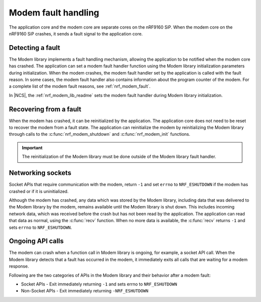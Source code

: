 .. _fault_handling:

Modem fault handling
####################

The application core and the modem core are separate cores on the nRF9160 SiP.
When the modem core on the nRF9160 SiP crashes, it sends a fault signal to the application core.

Detecting a fault
*****************

The Modem library implements a fault handling mechanism, allowing the application to be notified when the modem core has crashed.
The application can set a modem fault handler function using the Modem library initialization parameters during initialization.
When the modem crashes, the modem fault handler set by the application is called with the fault reason.
In some cases, the modem fault handler also contains information about the program counter of the modem.
For a complete list of the modem fault reasons, see :ref:`nrf_modem_fault`.

In |NCS|, the :ref:`nrf_modem_lib_readme` sets the modem fault handler during Modem library initialization.

Recovering from a fault
***********************

When the modem has crashed, it can be reinitialized by the application.
The application core does not need to be reset to recover the modem from a fault state.
The application can reinitialize the modem by reinitializing the Modem library through calls to the :c:func:`nrf_modem_shutdown` and :c:func:`nrf_modem_init` functions.

.. important::

   The reinitialization of the Modem library must be done outside of the Modem library fault handler.

Networking sockets
******************

Socket APIs that require communication with the modem, return ``-1`` and set ``errno`` to ``NRF_ESHUTDOWN`` if the modem has crashed or if it is uninitialized.

Although the modem has crashed, any data which was stored by the Modem library, including data that was delivered to the Modem library by the modem, remains available until the Modem library is shut down.
This includes incoming network data, which was received before the crash but has not been read by the application.
The application can read that data as normal, using the :c:func:`recv` function.
When no more data is available, the :c:func:`recv` returns ``-1`` and sets ``errno`` to ``NRF_ESHUTDOWN``.

Ongoing API calls
*****************

The modem can crash when a function call in Modem library is ongoing, for example, a socket API call.
When the Modem library detects that a fault has occurred in the modem, it immediately exits all calls that are waiting for a modem response.

Following are the two categories of APIs in the Modem library and their behavior after a modem fault:

* Socket APIs - Exit immediately returning ``-1`` and sets errno to ``NRF_ESHUTDOWN``
* Non-Socket APIs - Exit immediately returning ``-NRF_ESHUTDOWN``
